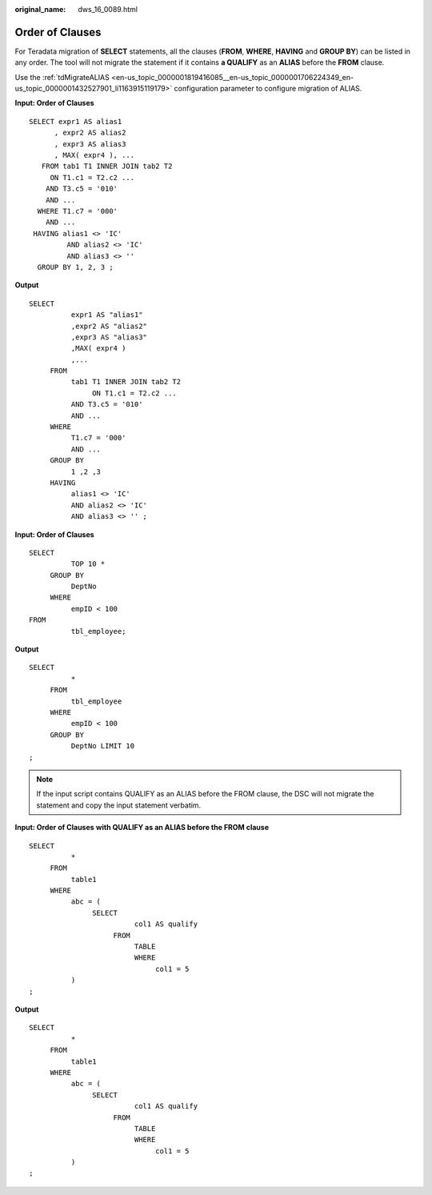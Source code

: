 :original_name: dws_16_0089.html

.. _dws_16_0089:

.. _en-us_topic_0000001819416169:

Order of Clauses
================

For Teradata migration of **SELECT** statements, all the clauses (**FROM**, **WHERE**, **HAVING** and **GROUP BY**) can be listed in any order. The tool will not migrate the statement if it contains **a QUALIFY** as an **ALIAS** before the **FROM** clause.

Use the :ref:`tdMigrateALIAS <en-us_topic_0000001819416085__en-us_topic_0000001706224349_en-us_topic_0000001432527901_li1163915119179>` configuration parameter to configure migration of ALIAS.

**Input: Order of Clauses**

::

   SELECT expr1 AS alias1
         , expr2 AS alias2
         , expr3 AS alias3
         , MAX( expr4 ), ...
      FROM tab1 T1 INNER JOIN tab2 T2
        ON T1.c1 = T2.c2 ...
       AND T3.c5 = '010'
       AND ...
     WHERE T1.c7 = '000'
       AND ...
    HAVING alias1 <> 'IC'
            AND alias2 <> 'IC'
            AND alias3 <> ''
     GROUP BY 1, 2, 3 ;

**Output**

::

   SELECT
             expr1 AS "alias1"
             ,expr2 AS "alias2"
             ,expr3 AS "alias3"
             ,MAX( expr4 )
             ,...
        FROM
             tab1 T1 INNER JOIN tab2 T2
                  ON T1.c1 = T2.c2 ...
             AND T3.c5 = '010'
             AND ...
        WHERE
             T1.c7 = '000'
             AND ...
        GROUP BY
             1 ,2 ,3
        HAVING
             alias1 <> 'IC'
             AND alias2 <> 'IC'
             AND alias3 <> '' ;

**Input: Order of Clauses**

::

   SELECT
             TOP 10 *
        GROUP BY
             DeptNo
        WHERE
             empID < 100
   FROM
             tbl_employee;

**Output**

::

   SELECT
             *
        FROM
             tbl_employee
        WHERE
             empID < 100
        GROUP BY
             DeptNo LIMIT 10
   ;

.. note::

   If the input script contains QUALIFY as an ALIAS before the FROM clause, the DSC will not migrate the statement and copy the input statement verbatim.

**Input: Order of Clauses** **with QUALIFY as an ALIAS before the FROM clause**

::

   SELECT
             *
        FROM
             table1
        WHERE
             abc = (
                  SELECT
                            col1 AS qualify
                       FROM
                            TABLE
                            WHERE
                                 col1 = 5
             )
   ;

**Output**

::

   SELECT
             *
        FROM
             table1
        WHERE
             abc = (
                  SELECT
                            col1 AS qualify
                       FROM
                            TABLE
                            WHERE
                                 col1 = 5
             )
   ;
